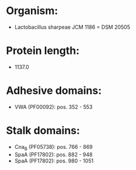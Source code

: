 * Organism:
- Lactobacillus sharpeae JCM 1186 = DSM 20505
* Protein length:
- 1137.0
* Adhesive domains:
- VWA (PF00092): pos. 352 - 553
* Stalk domains:
- Cna_B (PF05738): pos. 766 - 869
- SpaA (PF17802): pos. 882 - 948
- SpaA (PF17802): pos. 980 - 1051

